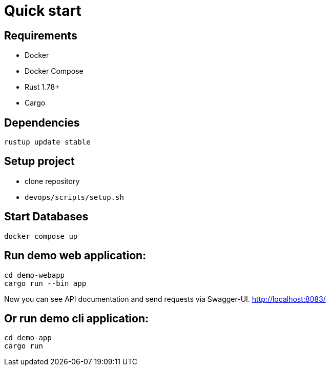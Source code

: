 = Quick start

== Requirements

* Docker
* Docker Compose
* Rust 1.78+
* Cargo

== Dependencies

[bash]
----
rustup update stable
----

== Setup project

* clone repository
* `devops/scripts/setup.sh`

== Start Databases

[bash]
----
docker compose up
----

== Run demo web application:

[bash]
----
cd demo-webapp
cargo run --bin app
----

Now you can see API documentation and send requests via Swagger-UI. link:http://localhost:8083/[]

== Or run demo cli application:

[bash]
----
cd demo-app
cargo run
----
